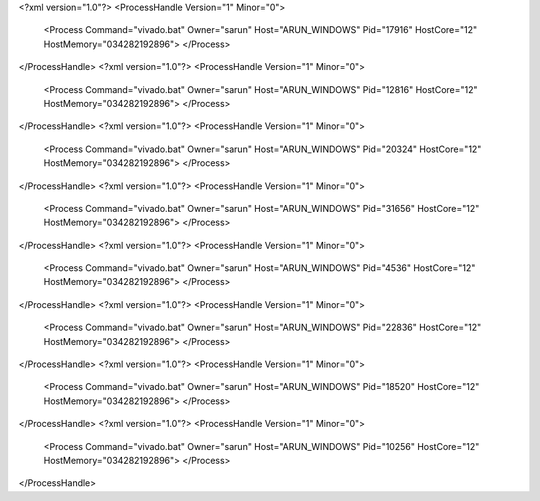 <?xml version="1.0"?>
<ProcessHandle Version="1" Minor="0">
    <Process Command="vivado.bat" Owner="sarun" Host="ARUN_WINDOWS" Pid="17916" HostCore="12" HostMemory="034282192896">
    </Process>
</ProcessHandle>
<?xml version="1.0"?>
<ProcessHandle Version="1" Minor="0">
    <Process Command="vivado.bat" Owner="sarun" Host="ARUN_WINDOWS" Pid="12816" HostCore="12" HostMemory="034282192896">
    </Process>
</ProcessHandle>
<?xml version="1.0"?>
<ProcessHandle Version="1" Minor="0">
    <Process Command="vivado.bat" Owner="sarun" Host="ARUN_WINDOWS" Pid="20324" HostCore="12" HostMemory="034282192896">
    </Process>
</ProcessHandle>
<?xml version="1.0"?>
<ProcessHandle Version="1" Minor="0">
    <Process Command="vivado.bat" Owner="sarun" Host="ARUN_WINDOWS" Pid="31656" HostCore="12" HostMemory="034282192896">
    </Process>
</ProcessHandle>
<?xml version="1.0"?>
<ProcessHandle Version="1" Minor="0">
    <Process Command="vivado.bat" Owner="sarun" Host="ARUN_WINDOWS" Pid="4536" HostCore="12" HostMemory="034282192896">
    </Process>
</ProcessHandle>
<?xml version="1.0"?>
<ProcessHandle Version="1" Minor="0">
    <Process Command="vivado.bat" Owner="sarun" Host="ARUN_WINDOWS" Pid="22836" HostCore="12" HostMemory="034282192896">
    </Process>
</ProcessHandle>
<?xml version="1.0"?>
<ProcessHandle Version="1" Minor="0">
    <Process Command="vivado.bat" Owner="sarun" Host="ARUN_WINDOWS" Pid="18520" HostCore="12" HostMemory="034282192896">
    </Process>
</ProcessHandle>
<?xml version="1.0"?>
<ProcessHandle Version="1" Minor="0">
    <Process Command="vivado.bat" Owner="sarun" Host="ARUN_WINDOWS" Pid="10256" HostCore="12" HostMemory="034282192896">
    </Process>
</ProcessHandle>
